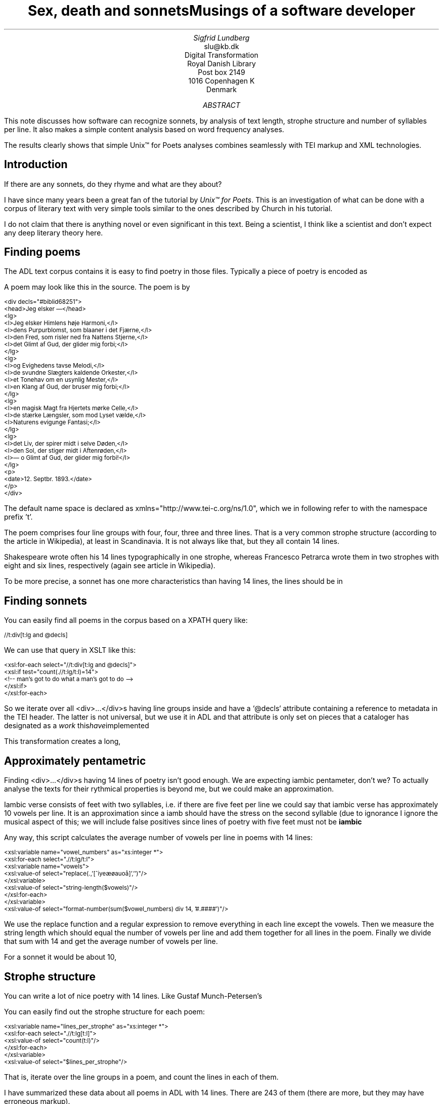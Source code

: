 .TL
Sex, death and sonnetsMusings of a software developer
.AU
Sigfrid Lundberg
.AI
slu@kb.dk
Digital Transformation
Royal Danish Library
Post box 2149
1016 Copenhagen K
Denmark
.AB
.LP
This note discusses how software can recognize sonnets, by analysis of text length, strophe structure and number of syllables per line. It also makes a simple content analysis based on word frequency analyses.
.LP
The results clearly shows that simple Unix™ for Poets analyses combines seamlessly with TEI markup and XML technologies.
.AE
.SH
Introduction
.LP
If there are any sonnets, do they rhyme and what are they about?
.LP
I have since many years been a great fan of the tutorial by
.pdfhref L -D kennethchurch -A Kenneth Ward Church
\fIUnix™ for Poets\fP. This is an investigation of what can be done with a corpus of literary text with very simple tools similar to the ones described by Church in his tutorial.
.LP
I do not claim that there is anything novel or even significant in this text. Being a scientist, I think like a scientist and don't expect any deep literary theory here.
.SH
Finding poems
.LP
The ADL text corpus contains
.pdfhref L -D adlcorpus -A literary texts
. Since the texts are encoded according to the
.pdfhref L -D teiguidelines -A TEI guidelines
it is easy to find poetry in those files. Typically a piece of poetry is encoded as
.pdfhref L -D tei-ref-lg -A lines within line groups
. More often than not the line groups are embedded in <div> ... </div> elements.
.LP
A poem may look like this in the source. The poem is by
.pdfhref W -D sophus -A "Sophus Michaëlis (1883)."
.DS L
\f(CR\s-2
<div decls="#biblid68251">
   <head>Jeg elsker —</head>
   <lg>
      <l>Jeg elsker Himlens høje Harmoni,</l>
      <l>dens Purpurblomst, som blaaner i det Fjærne,</l>
      <l>den Fred, som risler ned fra Nattens Stjerne,</l>
      <l>det Glimt af Gud, der glider mig forbi;</l>
   </lg>
    <lg>
      <l>og Evighedens tavse Melodi,</l>
      <l>de svundne Slægters kaldende Orkester,</l>
      <l>et Tonehav om en usynlig Mester,</l>
      <l>en Klang af Gud, der bruser mig forbi;</l>
   </lg>
   <lg>
      <l>en magisk Magt fra Hjertets mørke Celle,</l>
      <l>de stærke Længsler, som mod Lyset vælde,</l>
      <l>Naturens evigunge Fantasi;</l>
   </lg>
   <lg>
      <l>det Liv, der spirer midt i selve Døden,</l>
      <l>den Sol, der stiger midt i Aftenrøden,</l>
      <l>— o Glimt af Gud, der glider mig forbi!</l>
   </lg>
   <p>
      <date>12. Septbr. 1893.</date>
   </p>
</div>
        \fP
.DE
.LP
The default name space is declared as xmlns="http://www.tei-c.org/ns/1.0", which we in following refer to with the namespace prefix 't'.
.LP
The poem comprises four line groups with four, four, three and three lines. That is a very common strophe structure (according to the
.pdfhref L -D sonnets -A Sonnets
article in Wikipedia), at least in Scandinavia. It is not always like that, but they all contain 14 lines.
.LP
Shakespeare wrote often his 14 lines typographically in one strophe, whereas Francesco Petrarca wrote them in two strophes with eight and six lines, respectively (again see article\fI
.pdfhref L -D sonnets -A Sonnets
\fPin Wikipedia).
.LP
To be more precise, a sonnet has one more characteristics than having 14 lines, the lines should be in
.pdfhref L -D pentameter -A iambic pentameter
.
.SH
Finding sonnets
.LP
You can easily find all poems in the corpus based on a XPATH query like:
.DS L
\f(CR\s-2 
        //t:div[t:lg and @decls]
        \fP
.DE
.LP
We can use that query in XSLT like this:
.DS L
\f(CR\s-2 
        <xsl:for-each select="//t:div[t:lg and @decls]">
           <xsl:if test="count(.//t:lg/t:l)=14">
              <!--  man's got to do what a man's got to do -->
           </xsl:if>
        </xsl:for-each>
        \fP
.DE
.LP
So we iterate over all <div>...</div>s having line groups inside and have a `@decls` attribute containing a reference to metadata in the TEI header. The latter is not universal, but we use it in ADL and that attribute is only set on pieces that a cataloger has designated as a
\fIwork\fP
. I have implemented this using the shell script
.pdfhref W -D find_sonnet_candidates.sh -A "find_sonnet_candidates.sh"and a transform
.pdfhref W -D sonnet_candidate.xsl -A "sonnet_candidate.xsl". Finally, we don't do anything unless there are 14 lines of poetry.
.LP
This transformation creates a long,
.pdfhref W -D sonnet_candidates.xml -A "sonnet_candidates.xml", table with data about the sonnet candidates it finds.
.SH
Approximately pentametric
.LP
Finding <div>...</div>s having 14 lines of poetry isn't good enough. We are expecting iambic pentameter, don't we? To actually analyse the texts for their rythmical properties is beyond me, but we could make an approximation.
.LP
Iambic verse consists of feet with two syllables, i.e. if there are five feet per line we could say that iambic verse has approximately 10 vowels per line. It is an approximation since a iamb should have the stress on the second syllable (due to ignorance I ignore the musical aspect of this; we will include false positives since lines of poetry with five feet must not be
\fBiambic\fP
.
.LP
Any way, this script calculates the average number of vowels per line in poems with 14 lines:
.DS L
\f(CR\s-2 
        <xsl:variable name="vowel_numbers" as="xs:integer *">
           <xsl:for-each select=".//t:lg/t:l">
              <xsl:variable name="vowels">
                 <xsl:value-of select="replace(.,'[^iyeæøauoå]','')"/>
              </xsl:variable>
              <xsl:value-of select="string-length($vowels)"/>
           </xsl:for-each>
        </xsl:variable>
        <xsl:value-of select="format-number(sum($vowel_numbers) div 14, '#.####')"/>
        \fP
.DE
.LP
We use the replace function and a regular expression to remove everything in each line except the vowels. Then we measure the string length which should equal the number of vowels per line and add them together for all lines in the poem. Finally we divide that sum with 14 and get the average number of vowels per line.
.LP
For a sonnet it would be about 10,
.pdfhref L -D hendecasyllable -A or occasionally a little more
. In the Michaëlis poem quoted above it is 10.4.
.SH
Strophe structure
.LP
You can write a lot of nice poetry with 14 lines. Like Gustaf Munch-Petersen's
.pdfhref W -D https://tekster.kb.dk/text/adl-texts-munp1-shoot-workid62017 -A "en borgers livshymne"with one strophe with one line, then three strophes with four lines and finally a single line. The number of syllables per line seem to decrease towards the end. Gustaf was a modernist. There are no fixed structures and very few rhymes i his poetry.
.LP
You can easily find out the strophe structure for each poem:
.DS L
\f(CR\s-2 
        <xsl:variable name="lines_per_strophe" as="xs:integer *">
           <xsl:for-each select=".//t:lg[t:l]">
              <xsl:value-of select="count(t:l)"/>
           </xsl:for-each>
        </xsl:variable>
        <xsl:value-of select="$lines_per_strophe"/>
        \fP
.DE
.LP
That is, iterate over the line groups in a poem, and count the lines in each of them.
.LP
I have summarized these data about all poems in ADL with 14 lines. There are 243 of them (there are more, but they may have erroneous markup).
.LP
You find these sonnet candidates in a table here
.pdfhref W -D sonnet_candidates.xml -A "sonnet_candidates.xml". Please, find an extract from it below.
.SH
.SH
sonnet candidates
.LP
.TS
tab(;);
lb lb lb lb ;
l l l l .
T{
\s-2File name (link to source)\s+2
T};T{
\s-2Title (link to view)\s+2
T};T{
\s-2Strophe structure\s+2
T};T{
\s-2average number of vowels per line\s+2
T}
_
T{
\s-2
.pdfhref W -D https://github.com/kb-dk/public-adl-text-sources/blob/master/texts/aarestrup07val.xml -A "./aarestrup07val.xml"\s+2
T};T{
\s-2
.pdfhref W -D https://tekster.kb.dk/text/adl-texts-aarestrup07val-shoot-workid73888 -A "Jeg havde faaet Brev fra dig, Nanette"\s+2
T};T{
\s-24 4 3 3\s+2
T};T{
\s-211.0\s+2
T}
T{
\s-2
.pdfhref W -D https://github.com/kb-dk/public-adl-text-sources/blob/master/texts/aarestrup07val.xml -A "./aarestrup07val.xml"\s+2
T};T{
\s-2
.pdfhref W -D https://tekster.kb.dk/text/adl-texts-aarestrup07val-shoot-workid75376 -A "Tag dette Kys, og tusind til, du Søde ..."\s+2
T};T{
\s-24 4 3 3\s+2
T};T{
\s-211.0714\s+2
T}
T{
\s-2
.pdfhref W -D https://github.com/kb-dk/public-adl-text-sources/blob/master/texts/aarestrup07val.xml -A "./aarestrup07val.xml"\s+2
T};T{
\s-2
.pdfhref W -D https://tekster.kb.dk/text/adl-texts-aarestrup07val-shoot-workid76444 -A "Sonet"\s+2
T};T{
\s-24 4 3 3\s+2
T};T{
\s-211.5\s+2
T}
T{
\s-2
.pdfhref W -D https://github.com/kb-dk/public-adl-text-sources/blob/master/texts/./brorson03grval.xml -A "./brorson03grval.xml"\s+2
T};T{
\s-2
.pdfhref W -D https://tekster.kb.dk/text/adl-texts-brorson03grval-shoot-workid76607 -A "1."\s+2
T};T{
\s-214\s+2
T};T{
\s-28.7143\s+2
T}
T{
\s-2
.pdfhref W -D https://github.com/kb-dk/public-adl-text-sources/blob/master/texts/claussen07val.xml -A "./claussen07val.xml"\s+2
T};T{
\s-2
.pdfhref W -D https://tekster.kb.dk/text/adl-texts-claussen07val-shoot-workid63580 -A "SKUMRING"\s+2
T};T{
\s-214\s+2
T};T{
\s-210.8571\s+2
T}
T{
\s-2
.pdfhref W -D https://github.com/kb-dk/public-adl-text-sources/blob/master/texts/claussen07val.xml -A "./claussen07val.xml"\s+2
T};T{
\s-2
.pdfhref W -D https://tekster.kb.dk/text/adl-texts-claussen07val-shoot-workid66131 -A "MAANENS TUNGSIND"\s+2
T};T{
\s-24 4 3 3\s+2
T};T{
\s-213.8571\s+2
T}
T{
\s-2
.pdfhref W -D https://github.com/kb-dk/public-adl-text-sources/blob/master/texts/jacobjp08val.xml -A "./jacobjp08val.xml"\s+2
T};T{
\s-2
.pdfhref W -D https://tekster.kb.dk/text/adl-texts-jacobjp08val-shoot-workid63094 -A "I Seraillets Have"\s+2
T};T{
\s-214\s+2
T};T{
\s-26.7143\s+2
T}
.TE
.LP
Sophus Claussen's first poem may or may not be a sonnet, Brorson's poem is not. All of those with strophe structure 4 4 3 3 are definitely sonnets, as implied by strophe structure and the "approximately pentametric" number of vowels per line (and, by the way, Aarestrup often points out that he is actually writing sonnets in text or titles).
.SH
Then we have the rhymes
.LP
Beauty is in the eye of the beholder, says Shakespeare. I believe that he is right. Then, however, I would like to add that the rhymes and meters of poetry (like the pentameter) is in the ear of listener. It is time consuming to read houndreds of poems aloud and figure out the rhyme structure. So an approximate idea of the rhymes could be have comparing the verse line endings.
.LP
This is error prone, though. Consider this
.pdfhref W -D https://tekster.kb.dk/text/adl-texts-moeller01val-shoot-workid62307 -A "sonnet by P.M. Møller".
.KF
.sp
.QP
\s-2SONET\s+2
.IP
Den Svend, som Tabet af sin elskte frister,
.br
Vildfremmed vanker om blandt Jordens Hytter;
.br
Med Haab han efter Kirkeklokken lytter,
.br
Som lover ham igen, hvad her han mister.
.br
.IP
Men næppe han med en usalig bytter,
.br
Hvis Hjerte, stedse koldt for Elskov, brister,
.br
Som sig uelsket gennem Livet lister,
.br
Hans Armod kun mod Tabet ham beskytter.
.br
.IP
Til Livets Gaade rent han savner Nøglen,
.br
Hver Livets Blomst i Hjærtets Vinter fryser,
.br
Han gaar omkring med underlige Fagter.
.br
.IP
Ræd, Spøgelser han ser, naar Solen lyser,
.br
Modløs og syg, foragtet han foragter
.br
Det skønne Liv som tom og ussel Gøglen.
.br
.KE
.sp
.LP
The the last syllable of the eight first lines are the same '-ter'. If you use some script to compare the endings you'll only find single syllable rhymes and miss double syllable ones rhymes. I.e., you can erroneously categorize feminine rhymes (with two syllables) as masculine ones (with one syllable). (Sorry, I don't know a politically correct vocabulary for these concepts.)
.LP
In order to understand what we hear when reading, we have to consider '-ister' and '-ytter'. I.e., it starts with rhyme structure 'abbabaab' not 'aaaaaaaa'. Furthermore, it continues 'cdedec'.
.LP
I have written a set of scripts that traverse the
.pdfhref W -D sonnet_candidates.xml -A "sonnet_candidates.xml"table. Transform that file using
.pdfhref W -D iterate_the_rhyming.xsl -A "iterate_the_rhyming.xsl"selects poems with 14 lines and strophe structure 4 4 3 3. It generates a shell script which when executed pipes the content through other scripts that retrieve content, remove punctuation and finally detags them. The actual text is then piped through a perl script that analyse the endings according to the silly and flawed method described above.
.LP
It works, sort of, until it doesn't. For poems with 4 4 3 3 strophe structure, you can find the result in
.pdfhref W -D rhymes_3chars.text -A "rhymes_3chars.text"and
.pdfhref W -D rhymes_2chars.text -A "rhymes_2chars.text"for three and two letter rhymes, respectively. Run
.DS L
\f(CR\s-2 
        grep -P '^[a-q]{14}' rhymes_3chars.text   | sort | uniq -c | sort -rn
        \fP
.DE
.LP
to get a list of rhyme structure and their frequencies. The rhyme structures that occur more than twice are:
.DS L
\f(CR\s-2
        6 abbaabbacdecde
        5 abbaabbacdcdcd
        4 abcaadeafgghii
        4 abbaabbacdcede
        3 abcaadeafghgig
        \fP
.DE
.LP
This silly algorithm does actually give two of the most common rhyme structure for sonnets, but misses a lot of order in the remaining chaos:
.DS L
\f(CR\s-2
        abbaabbacdcdcd
        \fP
.DE
.LP
and
.DS L
\f(CR\s-2
        abbaabbacdecde
        \fP
.DE
.LP
So while it may fail more often than it succeeds, the successes give results that are reasonable.
.LP
The rhyme structure abbaabbacdecde is one is the most common ones found. Also it is one of the socalled Petrarchan rhyme schemes (
.pdfhref L -D everysonnet -A Eberhart, 2018
).
.SH
What are the sonnets about?
.LP
Any piece of art is meant to be consumed by humans. Poems should ideally be understood when read aloud and listened to. By humans.
.LP
The cliché says that art and literature is about what it means to be human. Could we therefore hypothesize that the sonnets address this from the point of view of dead Danish male poets who wrote sonnets some 100 – 200 years ago?
.LP
Assume that, at least as a first approximation, the words chosen by poets mirror those subjects. For instance, if being human implies lethality, we could, on a statistical level hypothesize that words like "mourning", "grief", "death", "grave", etc appear in the sonnet corpus more than in a random sample of text. The opposites would also be expected: Concepts related to "love", "birth", "compassion" belong to the sphere of being human.
.LP
I have detagged the poems with 14 lines and strophe structure 4 4 3 3, tokenized their texts and calculated the word frequencies. As a matter of fact, I've done that in two ways:
.LP
(i) The first being doing a classical tokenization followed by piping the stuff through
.DS L
\f(CR\s-2 
        sort | uniq -c | sort -n
        \fP
.DE
.LP
such that I get a list of the 4781 Danish words that are used in our sonnet sample, sorted by their frequencies.
.LP
(ii) The second way is the same, but I do it twice, once for each sonnet such that I get a list of words for each sonnet. Then I repeat that for the concatenated lists for all sonnets.
.LP
This means that I get
.IP \s+1\(bu\s-1
one list of word frequencies in the entire sample and
.IP \s+1\(bu\s-1
a second list giving not of the number of occurences of each word, but the number of sonnets the word occurs in.
.LP
There are 160 sonnets in the selection, and the most frequent word occurs in all of them. These are the fifteen most commont word measured by the
.pdfhref W -D poem_frequencies.text -A "number of sonnets they occur in". Number of poems in the left column.
.DS L
\f(CR\s-2 
        75 du
        76 sig
        82 er
        85 jeg
        86 det
        89 for
        94 den
        101 paa
        104 en
        105 af
        106 til
        119 som
        122 med
        150 i
        160 og
        \fP
.DE
.LP
and this is the list of the same thing, but measured as the grand total
.pdfhref W -D frequencies.text -A "occurrence of the words in the corpus". Number of words in corpus in left column.
.DS L
\f(CR\s-2 
        109 min
        130 for
        144 du
        148 er
        155 paa
        164 til
        167 det
        169 den
        173 af
        206 en
        217 med
        229 som
        246 jeg
        382 i
        588 og
        \fP
.DE
.LP
As you can see this corroborates the established observation that the most frequent words in a corpus hardly ever describes the subject matter of texts (the words are conjunctions, pronouns, prepositions and the like). The distribution of the number of sonnets the words appear in:
.KF
.PSPIC distro.eps 
.KE
.sp
.LP
The distribution shows number of words graphed against number of sonnets. There are 3304 words occurring in just one sonnet. The leftmost, and highest, point on the graph has the coordinate (1,3304).
.LP
There is just one word appearing in all 160 sonnets. It is 'og' meaning 'and' correspoding to the rightmost point on the graph which has the coordinate (160,1). As a rule of thumb the most common words are all conjunctions, next to them comes prepositions and after those come pronomina.
.LP
The
.pdfhref W -D distribution.text -A "distribution.text"is generated from
.pdfhref W -D poem_frequencies.text -A "poem_frequencies.text"using (the line has been folded)
.DS L
\f(CR\s-2 
        sed 's/\ [a-z]*$//' poem_frequencies.text | sort | uniq -c | 
        sort -n -k 2 > distribution.text
        \fP
.DE
.LP
See above. Column 1 is plotted against column 2.
.LP
In this particular corpus, it seems that
\fBaboutishness\fP
start at words occuring in about 25% of the sonnets, or less. I.e., words occuring in 40 sonnets, or fewer.
.LP
In what follows, I have simply used the utility
\f(CRgrep\fP
find words and derivates in the file
.pdfhref W -D poem_frequencies.text -A "poem_frequencies.text"mentioned above.
.LP
As example we have death, dead and lethal etc (basically words containing
\fIdød\fP
) in a number of sonnets. In the left column the number of sonnets containing the word. These appear in about 7% of the sonnets.
.DS L
\f(CR\s-2 
        1 dødehavet
        1 dødeklokker
        1 dødelige
        1 dødeliges
        1 dødningvuggeqvad
        1 dødsberedthed
        1 glemselsdøden
        1 udødeliges
        2 dødes
        5 dødens
        9 død
        9 døden
        11 døde
        \fP
.DE
.LP
There are interesting derivatives and compound words on the list. Like
\fIdødsberedthed\fP
meaning preparedness for death.
\fIGlemselsdøden\fP
refers, I believe, to the death or disappearance due to the disappearance of traces or memories of someone who belonged to generations.
.LP
Love (elskov) is not as popular as death (about 5% of the sonnets).
.DS L
\f(CR\s-2 
        1 elskoven
        1 elskovsbrev
        1 elskovsbrevet
        2 elskovsild
        6 elskovs
        7 elskov
        \fP
.DE
.LP
\fIelskovsild\fP
means the fire of love.
\fIelskovsbrev\fP
has to be love letter.
\fIwomen (kvinde)\fP
are not as popular as love
.DS L
\f(CR\s-2 
        1 dobbeltkvinde
        1 kvindens
        1 kvindetække
        4 kvinder
        \fP
.DE
.LP
Men more than women, and in particular words implying bravery and male virtues
.DS L
\f(CR\s-2 
        1 baadsmandstrille
        1 dobbeltmand
        1 ejermand
        1 manddom
        1 manddomstrods
        1 manden
        2 mand
        2 manddoms
        5 mandens
        \fP
.DE
.LP
Remember that these sonnets are by men.
\fImandom\fP
implies a man's existence as a grownup man. Originally, in
.pdfhref L -D oldnorse -A old norse
, mand meant, just as in Old English, human. That, however, was when it was doubtful if women were actually human. Baadsmandstrille is a derivative of baadsmand (boatswain) which is another name for a sailor or petty officer. A baadsmandstrille is presumably a song sung by sailors.
.LP
Graves occur, for some reason, less than deaths
.DS L
\f(CR\s-2 
        1 begravet
        1 graven
        1 gravene
        1 gravhøi
        1 indgraves
        3 grav
        3 grave
        4 gravens
        \fP
.DE
.LP
indgraves is most likely a kind of
\fIhomonym\fP
, if you look up that sonnet it is clear that it means engrave. There both the verb in past tense begravet (buried) from begrave (as in bury) and grav (as in grave) and gravhøi (tumulus).
.SH
Conclusions
.LP
I think I could go on studying this for quite some time. However, I have to conclude this here, before the actual conclusions. There are interesting things to find here, though. Some of them are possible to study using simple methods, such as those described by Kenneth Ward Church in his\fI
.pdfhref L -D kennethchurch -A Unix™ for Poets
\fP.
.LP
The preliminary result from my armchair text processing exercise supports the notion that life was already in early modern Europe about sex, death and rock n'roll. Since rock wasn't there just yet, people had to be content with sonnets for the time being.
.SH
References
.XP
.pdfhref M -N kennethchurch
Church, Kenneth Ward,
[date unknown]. 
\fIUnix™ for Poets\fP
.na
\s-2\f(CR
.pdfhref W -D https://web.stanford.edu/class/cs124/kwc-unix-for-poets.pdf -A "https://web.stanford.edu/class/cs124/kwc-unix-for-poets.pdf"
\fP\s+2
.ad
.XP
.pdfhref M -N adlcorpus
Det Kgl. Bibliotek,  and Det Danske Sprog- og Litteraturselskab,
2000 - 2022. 
\fIThe ADL text corpus\fP
.na
\s-2\f(CR
.pdfhref W -D https://github.com/kb-dk/public-adl-text-sources -A "https://github.com/kb-dk/public-adl-text-sources""
\fP\s+2
.ad
.XP
.pdfhref M -N everysonnet
Eberhart, Larry,
2018. Italian or Petrarchan Sonnet
.
.na
\s-2\f(CR
.pdfhref W -D https://poetscollective.org/everysonnet/tag/abbaabbacdecde/#post-119 -A "https://poetscollective.org/everysonnet/tag/abbaabbacdecde/#post-119"
\fP\s+2
.ad
.XP
.pdfhref M -N hendecasyllable
Hendecasyllable
.
.na
\s-2\f(CR
.pdfhref W -D https://en.wikipedia.org/wiki/Hendecasyllable -A "https://en.wikipedia.org/wiki/Hendecasyllable"
\fP\s+2
.ad
.XP
.pdfhref M -N pentameter
Iambic pentameter
.
.na
\s-2\f(CR
.pdfhref W -D https://en.wikipedia.org/wiki/Iambic_pentameter -A "https://en.wikipedia.org/wiki/Iambic_pentameter"
\fP\s+2
.ad
.XP
.pdfhref M -N sophus
Michaëlis, Sophus,
1883. Jeg elsker —
.
.na
\s-2\f(CR
.pdfhref W -D https://tekster.kb.dk/text/adl-texts-michs_03-shoot-workid68251 -A "https://tekster.kb.dk/text/adl-texts-michs_03-shoot-workid68251"/>"
\fP\s+2
.ad
.XP
.pdfhref M -N oldnorse
Old Norse
.
.na
\s-2\f(CR
.pdfhref W -D https://en.wikipedia.org/wiki/Old_Norse -A "https://en.wikipedia.org/wiki/Old_Norse"
\fP\s+2
.ad
.XP
.pdfhref M -N sonnets
Sonnet
.
.na
\s-2\f(CR
.pdfhref W -D https://en.wikipedia.org/wiki/Sonnet -A "https://en.wikipedia.org/wiki/Sonnet"
\fP\s+2
.ad
.XP
.pdfhref M -N teiguidelines
The TEI Consortium,
2022. 
\fITEI P5: Guidelines for Electronic Text Encoding and Interchange\fP
.na
\s-2\f(CR
.pdfhref W -D https://tei-c.org/release/doc/tei-p5-doc/en/html/index.html -A "https://tei-c.org/release/doc/tei-p5-doc/en/html/index.html"
\fP\s+2
.ad
.XP
.pdfhref M -N tei-ref-lg
The TEI Consortium,
2022. Passages of Verse or Drama
.
.na
\s-2\f(CR
.pdfhref W -D https://tei-c.org/release/doc/tei-p5-doc/en/html/CO.html#CODV -A "https://tei-c.org/release/doc/tei-p5-doc/en/html/CO.html#CODV"
\fP\s+2
.ad
